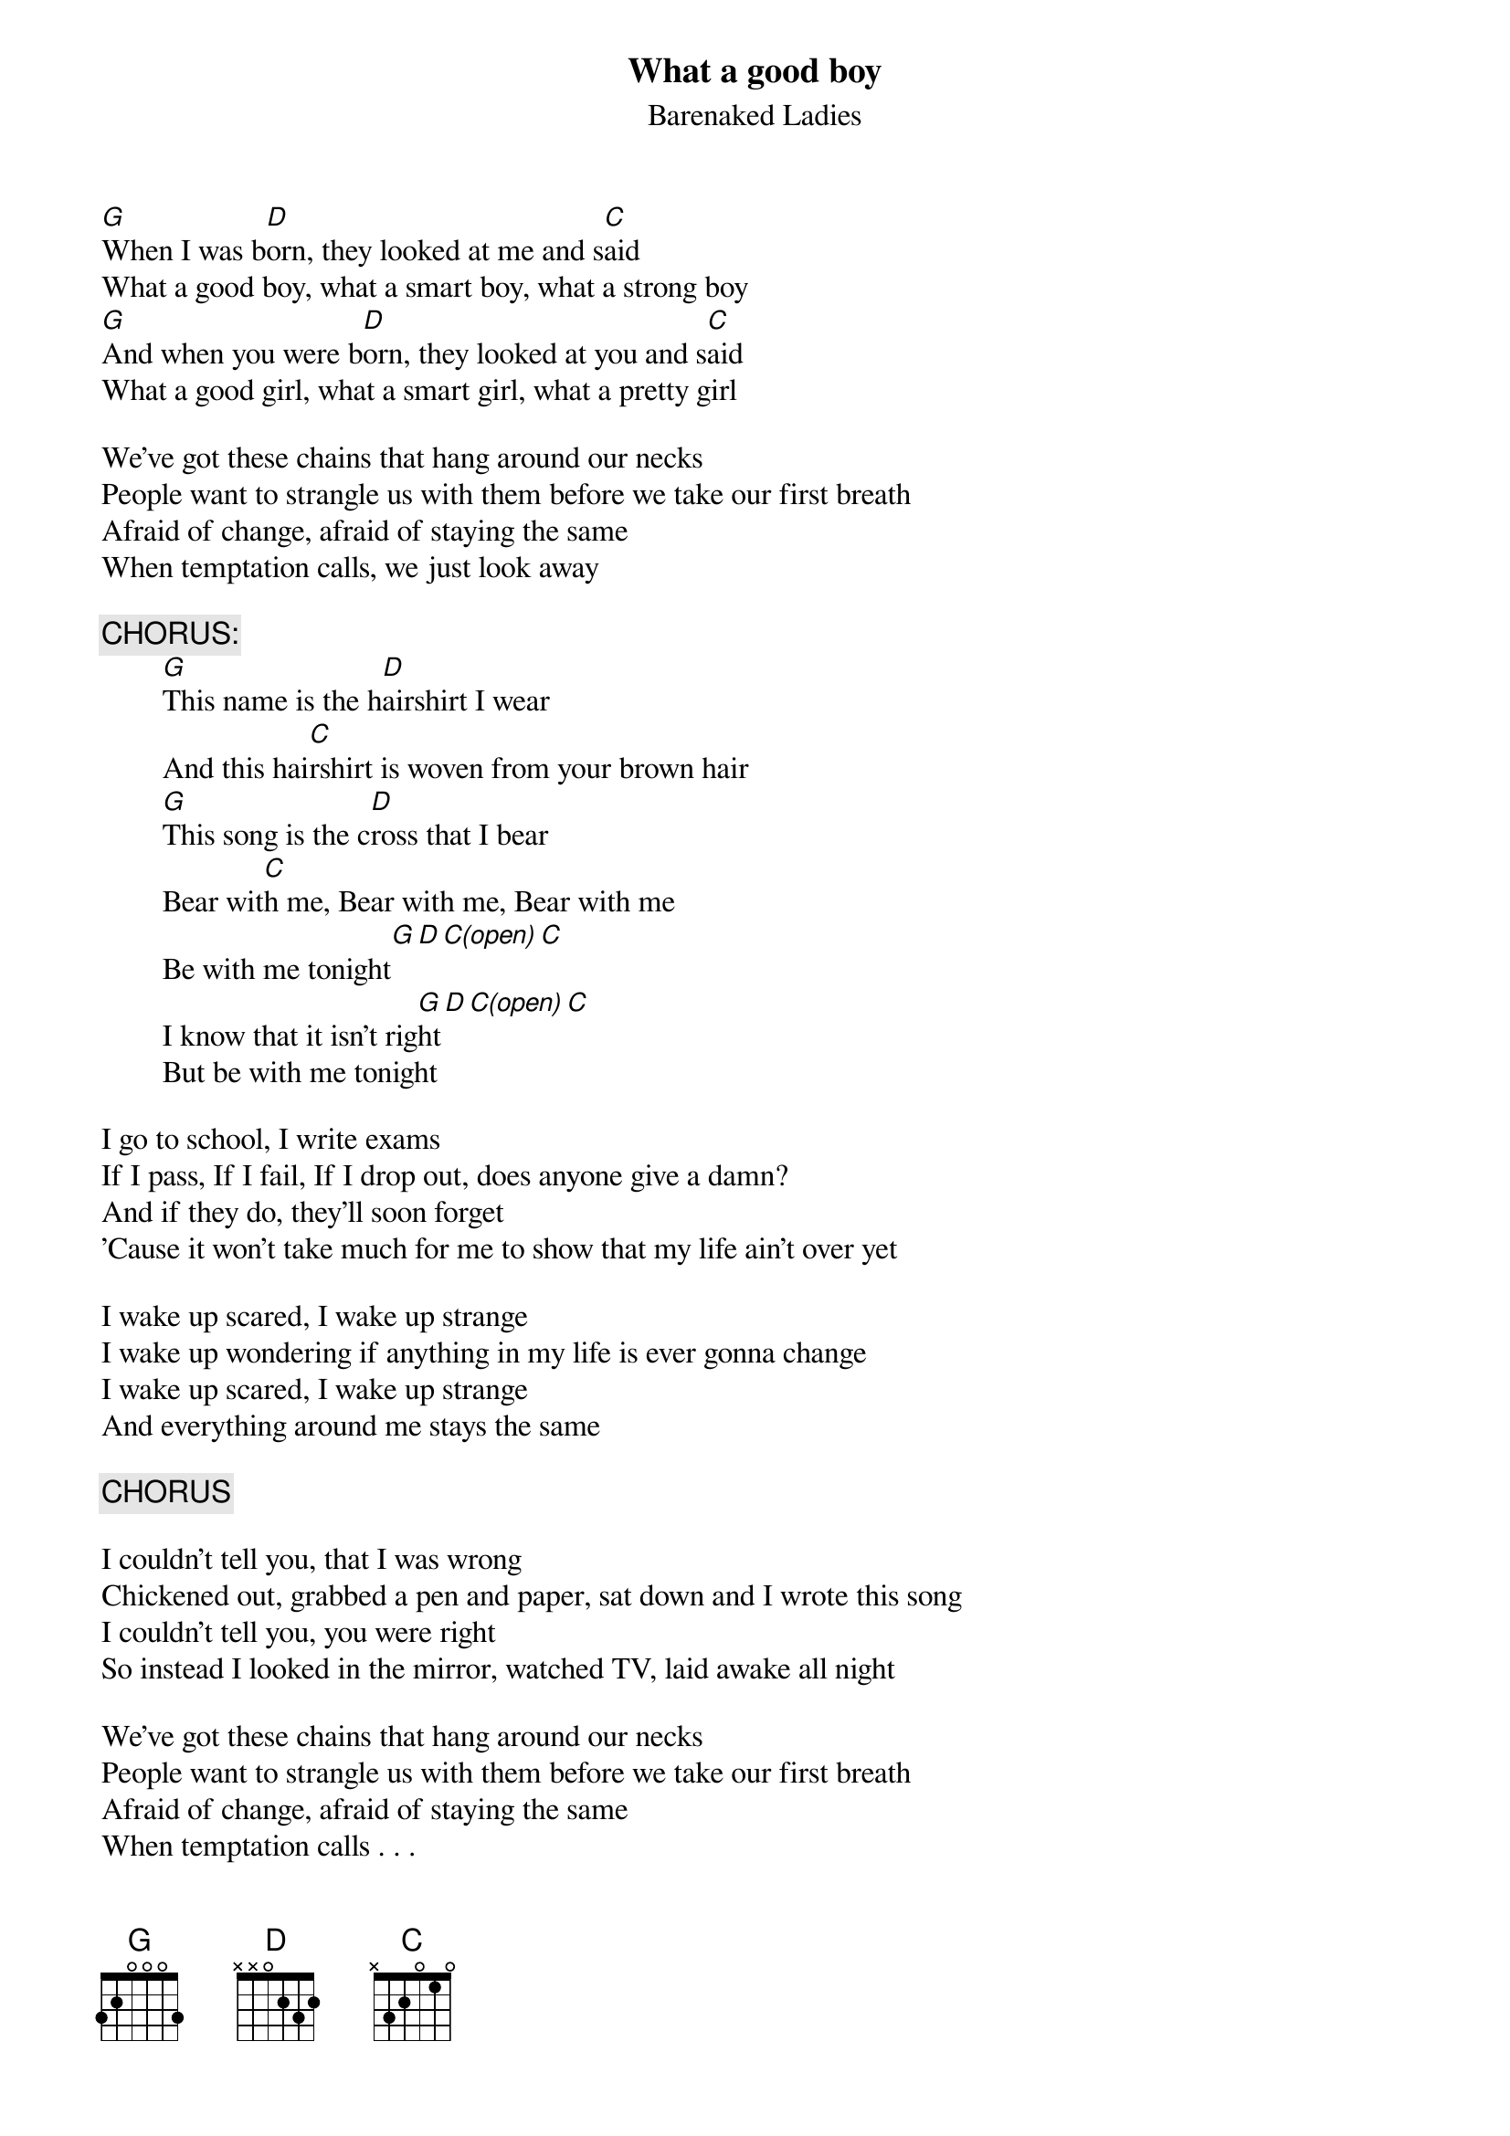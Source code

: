 # From dwattier@cyberstore.ca (Daniel Wattier)
{t:What a good boy}
{st:Barenaked Ladies}

[G]When I was b[D]orn, they looked at me and s[C]aid
What a good boy, what a smart boy, what a strong boy
[G]And when you were b[D]orn, they looked at you and s[C]aid
What a good girl, what a smart girl, what a pretty girl

We've got these chains that hang around our necks
People want to strangle us with them before we take our first breath
Afraid of change, afraid of staying the same
When temptation calls, we just look away

        {c:CHORUS:}
        [G]This name is the h[D]airshirt I wear
        And this hai[C]rshirt is woven from your brown hair
        [G]This song is the c[D]ross that I bear
        Bear wit[C]h me, Bear with me, Bear with me
        Be with me tonight[G][D][C(open)][C]
        I know that it isn't rig[G]ht[D][C(open)][C]
        But be with me tonight

I go to school, I write exams
If I pass, If I fail, If I drop out, does anyone give a damn?
And if they do, they'll soon forget
'Cause it won't take much for me to show that my life ain't over yet

I wake up scared, I wake up strange
I wake up wondering if anything in my life is ever gonna change
I wake up scared, I wake up strange
And everything around me stays the same

        {c:CHORUS}

I couldn't tell you, that I was wrong
Chickened out, grabbed a pen and paper, sat down and I wrote this song
I couldn't tell you, you were right
So instead I looked in the mirror, watched TV, laid awake all night

We've got these chains that hang around our necks
People want to strangle us with them before we take our first breath
Afraid of change, afraid of staying the same
When temptation calls . . .

        {c:CHORUS}

        {c:REPEAT FIRST VERSE}
